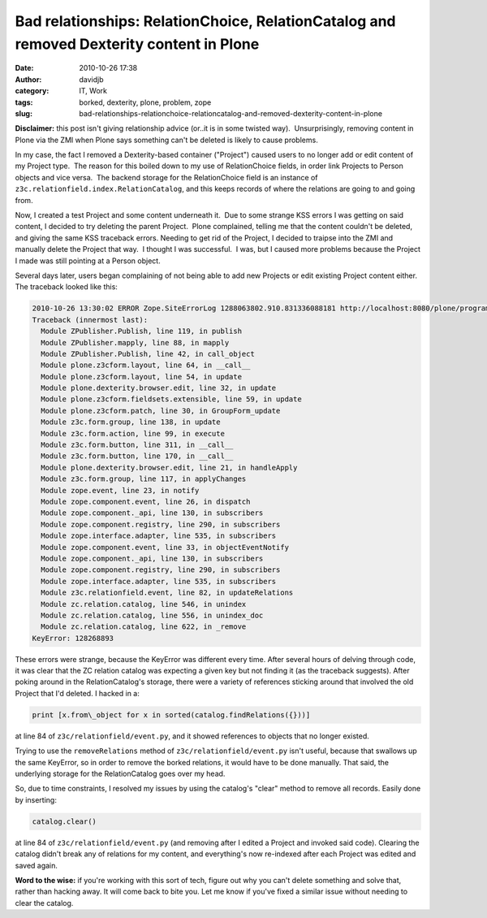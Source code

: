 Bad relationships: RelationChoice, RelationCatalog and removed Dexterity content in Plone
#########################################################################################
:date: 2010-10-26 17:38
:author: davidjb
:category: IT, Work
:tags: borked, dexterity, plone, problem, zope
:slug: bad-relationships-relationchoice-relationcatalog-and-removed-dexterity-content-in-plone

**Disclaimer:** this post isn't giving relationship advice (or..it is in
some twisted way).  Unsurprisingly, removing content in Plone via the
ZMI when Plone says something can't be deleted is likely to cause
problems.

In my case, the fact I removed a Dexterity-based container ("Project")
caused users to no longer add or edit content of my Project type.  The
reason for this boiled down to my use of RelationChoice fields, in order
link Projects to Person objects and vice versa.  The backend storage for
the RelationChoice field is an instance of
``z3c.relationfield.index.RelationCatalog``, and this keeps records of where
the relations are going to and going from.

Now, I created a test Project and some content underneath it.  Due to
some strange KSS errors I was getting on said content, I decided to try
deleting the parent Project.  Plone complained, telling me that the
content couldn't be deleted, and giving the same KSS traceback errors. 
Needing to get rid of the Project, I decided to traipse into the ZMI and
manually delete the Project that way.  I thought I was successful.  I
was, but I caused more problems because the Project I made was still
pointing at a Person object.

Several days later, users began complaining of not being able to add new
Projects or edit existing Project content either.  The traceback looked
like this:

.. code:: pytb

    2010-10-26 13:30:02 ERROR Zope.SiteErrorLog 1288063802.910.831336088181 http://localhost:8080/plone/programs/sample-project/@@edit
    Traceback (innermost last):
      Module ZPublisher.Publish, line 119, in publish
      Module ZPublisher.mapply, line 88, in mapply
      Module ZPublisher.Publish, line 42, in call_object
      Module plone.z3cform.layout, line 64, in __call__
      Module plone.z3cform.layout, line 54, in update
      Module plone.dexterity.browser.edit, line 32, in update
      Module plone.z3cform.fieldsets.extensible, line 59, in update
      Module plone.z3cform.patch, line 30, in GroupForm_update
      Module z3c.form.group, line 138, in update
      Module z3c.form.action, line 99, in execute
      Module z3c.form.button, line 311, in __call__
      Module z3c.form.button, line 170, in __call__
      Module plone.dexterity.browser.edit, line 21, in handleApply
      Module z3c.form.group, line 117, in applyChanges
      Module zope.event, line 23, in notify
      Module zope.component.event, line 26, in dispatch
      Module zope.component._api, line 130, in subscribers
      Module zope.component.registry, line 290, in subscribers
      Module zope.interface.adapter, line 535, in subscribers
      Module zope.component.event, line 33, in objectEventNotify
      Module zope.component._api, line 130, in subscribers
      Module zope.component.registry, line 290, in subscribers
      Module zope.interface.adapter, line 535, in subscribers
      Module z3c.relationfield.event, line 82, in updateRelations
      Module zc.relation.catalog, line 546, in unindex
      Module zc.relation.catalog, line 556, in unindex_doc
      Module zc.relation.catalog, line 622, in _remove
    KeyError: 128268893

These errors were strange, because the KeyError was different every
time. After several hours of delving through code, it was clear that the
ZC relation catalog was expecting a given key but not finding it (as the
traceback suggests). After poking around in the RelationCatalog's
storage, there were a variety of references sticking around that
involved the old Project that I'd deleted. I hacked in a:

.. code:: python

    print [x.from\_object for x in sorted(catalog.findRelations({}))]

at line 84 of ``z3c/relationfield/event.py``, and it showed references
to objects that no longer existed.

Trying to use the ``removeRelations`` method of
``z3c/relationfield/event.py`` isn't useful, because that swallows up
the same KeyError, so in order to remove the borked relations, it would
have to be done manually. That said, the underlying storage for the
RelationCatalog goes over my head.

So, due to time constraints, I resolved my issues by using the catalog's
"clear" method to remove all records. Easily done by inserting:

.. code:: python

    catalog.clear()

at line 84 of ``z3c/relationfield/event.py`` (and removing
after I edited a Project and invoked said code). Clearing the catalog
didn't break any of relations for my content, and everything's now
re-indexed after each Project was edited and saved again.

**Word to the wise:** if you're working with this sort of tech, figure
out why you can't delete something and solve that, rather than hacking
away. It will come back to bite you. Let me know if you've fixed a
similar issue without needing to clear the catalog.
